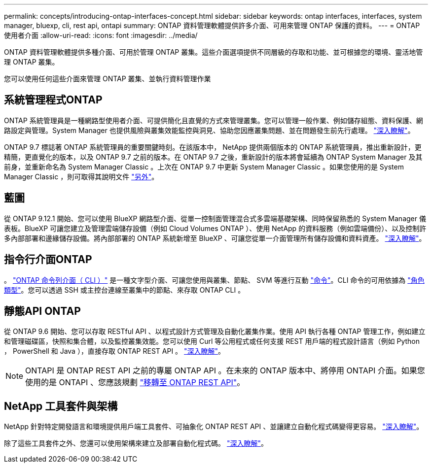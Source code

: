 ---
permalink: concepts/introducing-ontap-interfaces-concept.html 
sidebar: sidebar 
keywords: ontap interfaces, interfaces, system manager, bluexp, cli, rest api, ontapi 
summary: ONTAP 資料管理軟體提供許多介面、可用來管理 ONTAP 保護的資料。 
---
= ONTAP 使用者介面
:allow-uri-read: 
:icons: font
:imagesdir: ../media/


[role="lead"]
ONTAP 資料管理軟體提供多種介面、可用於管理 ONTAP 叢集。這些介面選項提供不同層級的存取和功能、並可根據您的環境、靈活地管理 ONTAP 叢集。

您可以使用任何這些介面來管理 ONTAP 叢集、並執行資料管理作業



== 系統管理程式ONTAP

ONTAP 系統管理員是一種網路型使用者介面、可提供簡化且直覺的方式來管理叢集。您可以管理一般作業、例如儲存組態、資料保護、網路設定與管理。System Manager 也提供風險與叢集效能監控與洞見、協助您因應叢集問題、並在問題發生前先行處理。 link:../concept_administration_overview.html["深入瞭解"]。

ONTAP 9.7 標誌著 ONTAP 系統管理員的重要關鍵時刻。在該版本中， NetApp 提供兩個版本的 ONTAP 系統管理員，推出重新設計，更精簡，更直覺化的版本，以及 ONTAP 9.7 之前的版本。在 ONTAP 9.7 之後，重新設計的版本將會延續為 ONTAP System Manager 及其前身，並重新命名為 System Manager Classic 。上次在 ONTAP 9.7 中更新 System Manager Classic 。如果您使用的是 System Manager Classic ，則可取得其說明文件 https://docs.netapp.com/us-en/ontap-system-manager-classic/index.html["另外"^]。



== 藍圖

從 ONTAP 9.12.1 開始、您可以使用 BlueXP 網路型介面、從單一控制面管理混合式多雲端基礎架構、同時保留熟悉的 System Manager 儀表板。BlueXP 可讓您建立及管理雲端儲存設備（例如 Cloud Volumes ONTAP ）、使用 NetApp 的資料服務（例如雲端備份）、以及控制許多內部部署和邊緣儲存設備。將內部部署的 ONTAP 系統新增至 BlueXP 、可讓您從單一介面管理所有儲存設備和資料資產。 https://docs.netapp.com/us-en/bluexp-family/["深入瞭解"^]。



== 指令行介面ONTAP

。 link:../system-admin/index.html["ONTAP 命令列介面（ CLI ）"] 是一種文字型介面、可讓您使用與叢集、節點、 SVM 等進行互動 link:../concepts/manual-pages.html["命令"]。CLI 命令的可用依據為 link:../system-admin/cluster-svm-administrators-concept.html["角色類型"]。您可以透過 SSH 或主控台連線至叢集中的節點、來存取 ONTAP CLI 。



== 靜態API ONTAP

從 ONTAP 9.6 開始、您可以存取 RESTful API 、以程式設計方式管理及自動化叢集作業。使用 API 執行各種 ONTAP 管理工作，例如建立和管理磁碟區，快照和集合體，以及監控叢集效能。您可以使用 Curl 等公用程式或任何支援 REST 用戶端的程式設計語言（例如 Python ， PowerShell 和 Java ），直接存取 ONTAP REST API 。 https://docs.netapp.com/us-en/ontap-automation/get-started/ontap_automation_options.html["深入瞭解"^]。


NOTE: ONTAPI 是 ONTAP REST API 之前的專屬 ONTAP API 。在未來的 ONTAP 版本中、將停用 ONTAPI 介面。如果您使用的是 ONTAPI 、您應該規劃 https://docs.netapp.com/us-en/ontap-automation/migrate/ontapi_disablement.html["移轉至 ONTAP REST API"^]。



== NetApp 工具套件與架構

NetApp 針對特定開發語言和環境提供用戶端工具套件、可抽象化 ONTAP REST API 、並讓建立自動化程式碼變得更容易。
https://docs.netapp.com/us-en/ontap-automation/get-started/ontap_automation_options.html#client-software-toolkits["深入瞭解"^]。

除了這些工具套件之外、您還可以使用架構來建立及部署自動化程式碼。 https://docs.netapp.com/us-en/ontap-automation/get-started/ontap_automation_options.html#automation-frameworks["深入瞭解"^]。
